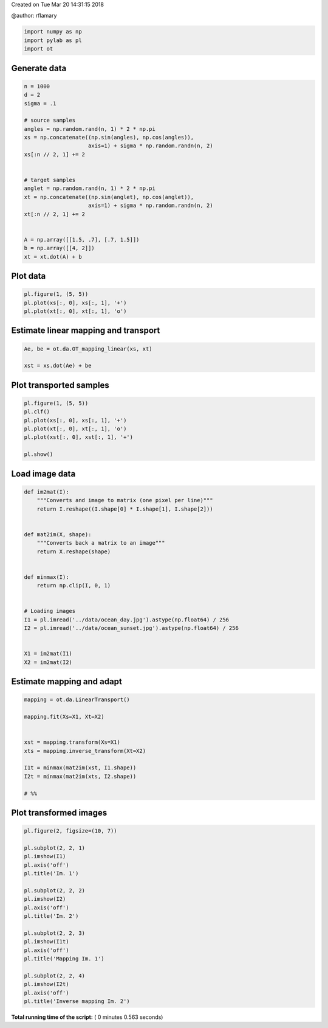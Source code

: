 

.. _sphx_glr_auto_examples_plot_otda_linear_mapping.py:


Created on Tue Mar 20 14:31:15 2018

@author: rflamary



.. code-block:: python


    import numpy as np
    import pylab as pl
    import ot







Generate data
-------------



.. code-block:: python


    n = 1000
    d = 2
    sigma = .1

    # source samples
    angles = np.random.rand(n, 1) * 2 * np.pi
    xs = np.concatenate((np.sin(angles), np.cos(angles)),
                        axis=1) + sigma * np.random.randn(n, 2)
    xs[:n // 2, 1] += 2


    # target samples
    anglet = np.random.rand(n, 1) * 2 * np.pi
    xt = np.concatenate((np.sin(anglet), np.cos(anglet)),
                        axis=1) + sigma * np.random.randn(n, 2)
    xt[:n // 2, 1] += 2


    A = np.array([[1.5, .7], [.7, 1.5]])
    b = np.array([[4, 2]])
    xt = xt.dot(A) + b







Plot data
---------



.. code-block:: python


    pl.figure(1, (5, 5))
    pl.plot(xs[:, 0], xs[:, 1], '+')
    pl.plot(xt[:, 0], xt[:, 1], 'o')





.. image:: /auto_examples/images/sphx_glr_plot_otda_linear_mapping_001.png
    :align: center




Estimate linear mapping and transport
-------------------------------------



.. code-block:: python


    Ae, be = ot.da.OT_mapping_linear(xs, xt)

    xst = xs.dot(Ae) + be








Plot transported samples
------------------------



.. code-block:: python


    pl.figure(1, (5, 5))
    pl.clf()
    pl.plot(xs[:, 0], xs[:, 1], '+')
    pl.plot(xt[:, 0], xt[:, 1], 'o')
    pl.plot(xst[:, 0], xst[:, 1], '+')

    pl.show()




.. image:: /auto_examples/images/sphx_glr_plot_otda_linear_mapping_002.png
    :align: center




Load image data
---------------



.. code-block:: python



    def im2mat(I):
        """Converts and image to matrix (one pixel per line)"""
        return I.reshape((I.shape[0] * I.shape[1], I.shape[2]))


    def mat2im(X, shape):
        """Converts back a matrix to an image"""
        return X.reshape(shape)


    def minmax(I):
        return np.clip(I, 0, 1)


    # Loading images
    I1 = pl.imread('../data/ocean_day.jpg').astype(np.float64) / 256
    I2 = pl.imread('../data/ocean_sunset.jpg').astype(np.float64) / 256


    X1 = im2mat(I1)
    X2 = im2mat(I2)







Estimate mapping and adapt
----------------------------



.. code-block:: python


    mapping = ot.da.LinearTransport()

    mapping.fit(Xs=X1, Xt=X2)


    xst = mapping.transform(Xs=X1)
    xts = mapping.inverse_transform(Xt=X2)

    I1t = minmax(mat2im(xst, I1.shape))
    I2t = minmax(mat2im(xts, I2.shape))

    # %%








Plot transformed images
-----------------------



.. code-block:: python


    pl.figure(2, figsize=(10, 7))

    pl.subplot(2, 2, 1)
    pl.imshow(I1)
    pl.axis('off')
    pl.title('Im. 1')

    pl.subplot(2, 2, 2)
    pl.imshow(I2)
    pl.axis('off')
    pl.title('Im. 2')

    pl.subplot(2, 2, 3)
    pl.imshow(I1t)
    pl.axis('off')
    pl.title('Mapping Im. 1')

    pl.subplot(2, 2, 4)
    pl.imshow(I2t)
    pl.axis('off')
    pl.title('Inverse mapping Im. 2')



.. image:: /auto_examples/images/sphx_glr_plot_otda_linear_mapping_004.png
    :align: center




**Total running time of the script:** ( 0 minutes  0.563 seconds)



.. only :: html

 .. container:: sphx-glr-footer


  .. container:: sphx-glr-download

     :download:`Download Python source code: plot_otda_linear_mapping.py <plot_otda_linear_mapping.py>`



  .. container:: sphx-glr-download

     :download:`Download Jupyter notebook: plot_otda_linear_mapping.ipynb <plot_otda_linear_mapping.ipynb>`


.. only:: html

 .. rst-class:: sphx-glr-signature

    `Gallery generated by Sphinx-Gallery <https://sphinx-gallery.readthedocs.io>`_
